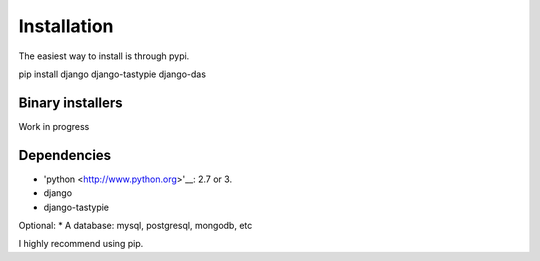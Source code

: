 
***************************
Installation
***************************

The easiest way to install is through pypi.

pip install django django-tastypie django-das

Binary installers
~~~~~~~~~~~~~~~~~

Work in progress

Dependencies
~~~~~~~~~~~~
* 'python <http://www.python.org>'__: 2.7 or 3.
* django
* django-tastypie

Optional:
* A database: mysql, postgresql, mongodb, etc

I highly recommend using pip.  


